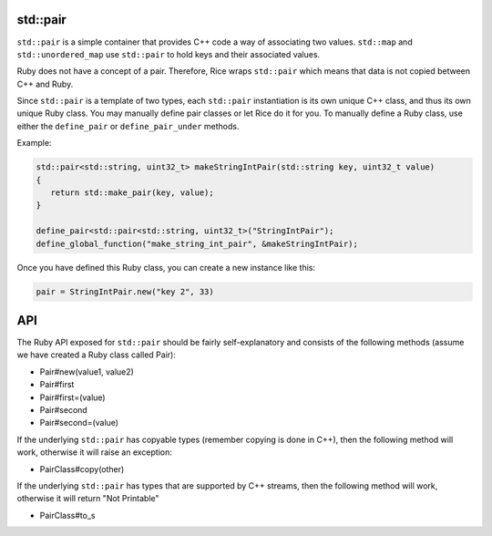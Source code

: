 std::pair
-----------
``std::pair`` is a simple container that provides C++ code a way of associating two values. ``std::map`` and ``std::unordered_map`` use ``std::pair`` to hold keys and their associated values.

Ruby does not have a concept of a pair. Therefore, Rice wraps ``std::pair`` which means that data is not copied between C++ and Ruby.

Since ``std::pair`` is a template of two types, each ``std::pair`` instantiation is its own unique C++ class, and thus its own unique Ruby class. You may manually define pair classes or let Rice do it for you. To manually define a Ruby class, use either the ``define_pair`` or ``define_pair_under`` methods.

Example:

.. code-block:: cpp

  std::pair<std::string, uint32_t> makeStringIntPair(std::string key, uint32_t value)
  {
     return std::make_pair(key, value);
  }

  define_pair<std::pair<std::string, uint32_t>("StringIntPair");
  define_global_function("make_string_int_pair", &makeStringIntPair);

Once you have defined this Ruby class, you can create a new instance like this:

.. code-block:: cpp

  pair = StringIntPair.new("key 2", 33)


API
----
The Ruby API exposed for ``std::pair`` should be fairly self-explanatory and consists of the following methods (assume we have created a Ruby class called Pair):

* Pair#new(value1, value2)
* Pair#first
* Pair#first=(value)
* Pair#second
* Pair#second=(value)

If the underlying ``std::pair`` has copyable types (remember copying is done in C++), then the following method will work, otherwise it will raise an exception:

* PairClass#copy(other)

If the underlying ``std::pair`` has types that are supported by C++ streams, then the following method will work, otherwise it will return "Not Printable"

* PairClass#to_s

